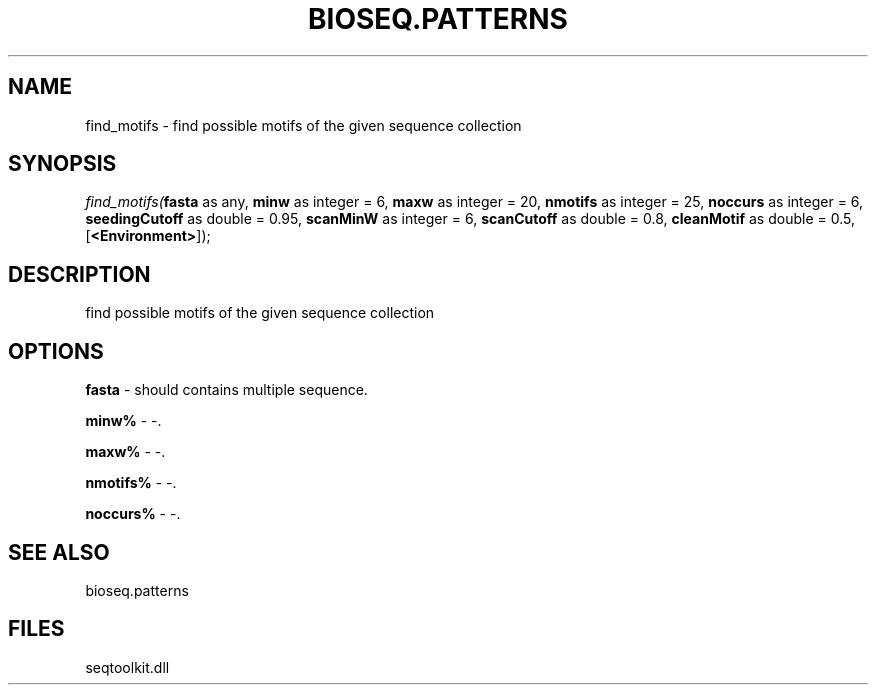.\" man page create by R# package system.
.TH BIOSEQ.PATTERNS 2 2000-Jan "find_motifs" "find_motifs"
.SH NAME
find_motifs \- find possible motifs of the given sequence collection
.SH SYNOPSIS
\fIfind_motifs(\fBfasta\fR as any, 
\fBminw\fR as integer = 6, 
\fBmaxw\fR as integer = 20, 
\fBnmotifs\fR as integer = 25, 
\fBnoccurs\fR as integer = 6, 
\fBseedingCutoff\fR as double = 0.95, 
\fBscanMinW\fR as integer = 6, 
\fBscanCutoff\fR as double = 0.8, 
\fBcleanMotif\fR as double = 0.5, 
[\fB<Environment>\fR]);\fR
.SH DESCRIPTION
.PP
find possible motifs of the given sequence collection
.PP
.SH OPTIONS
.PP
\fBfasta\fB \fR\- should contains multiple sequence. 
.PP
.PP
\fBminw%\fB \fR\- -. 
.PP
.PP
\fBmaxw%\fB \fR\- -. 
.PP
.PP
\fBnmotifs%\fB \fR\- -. 
.PP
.PP
\fBnoccurs%\fB \fR\- -. 
.PP
.SH SEE ALSO
bioseq.patterns
.SH FILES
.PP
seqtoolkit.dll
.PP
